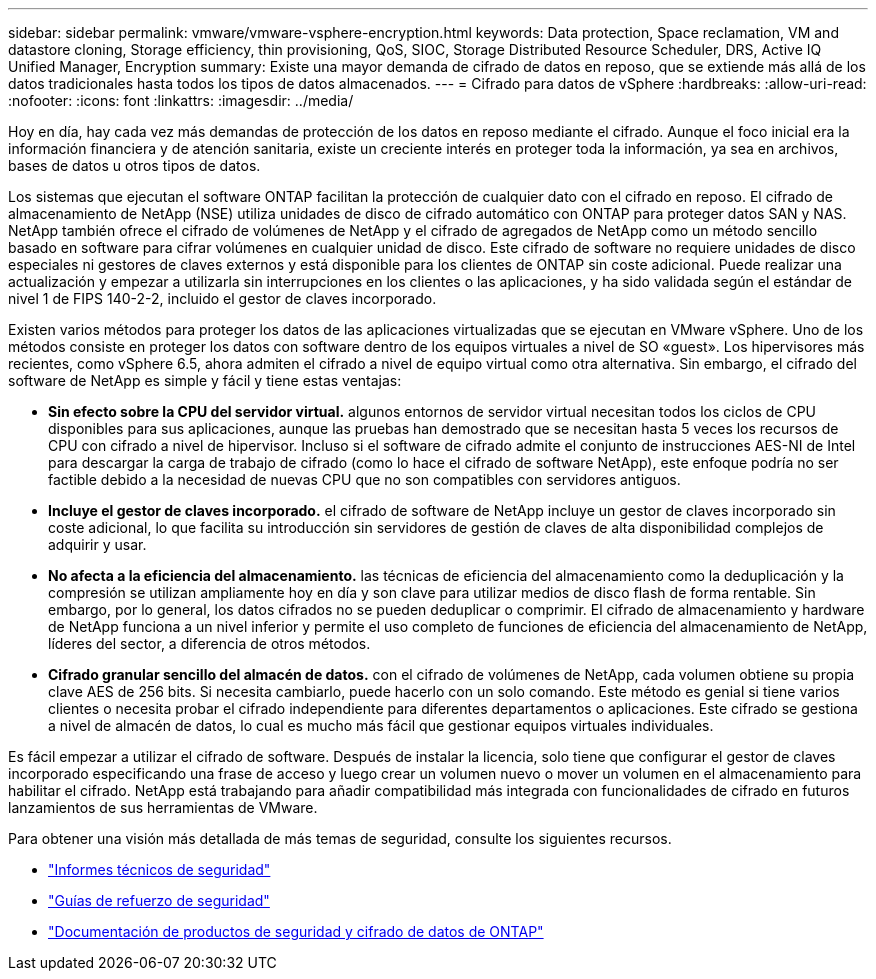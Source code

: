 ---
sidebar: sidebar 
permalink: vmware/vmware-vsphere-encryption.html 
keywords: Data protection, Space reclamation, VM and datastore cloning, Storage efficiency, thin provisioning, QoS, SIOC, Storage Distributed Resource Scheduler, DRS, Active IQ Unified Manager, Encryption 
summary: Existe una mayor demanda de cifrado de datos en reposo, que se extiende más allá de los datos tradicionales hasta todos los tipos de datos almacenados. 
---
= Cifrado para datos de vSphere
:hardbreaks:
:allow-uri-read: 
:nofooter: 
:icons: font
:linkattrs: 
:imagesdir: ../media/


[role="lead"]
Hoy en día, hay cada vez más demandas de protección de los datos en reposo mediante el cifrado. Aunque el foco inicial era la información financiera y de atención sanitaria, existe un creciente interés en proteger toda la información, ya sea en archivos, bases de datos u otros tipos de datos.

Los sistemas que ejecutan el software ONTAP facilitan la protección de cualquier dato con el cifrado en reposo. El cifrado de almacenamiento de NetApp (NSE) utiliza unidades de disco de cifrado automático con ONTAP para proteger datos SAN y NAS. NetApp también ofrece el cifrado de volúmenes de NetApp y el cifrado de agregados de NetApp como un método sencillo basado en software para cifrar volúmenes en cualquier unidad de disco. Este cifrado de software no requiere unidades de disco especiales ni gestores de claves externos y está disponible para los clientes de ONTAP sin coste adicional. Puede realizar una actualización y empezar a utilizarla sin interrupciones en los clientes o las aplicaciones, y ha sido validada según el estándar de nivel 1 de FIPS 140-2-2, incluido el gestor de claves incorporado.

Existen varios métodos para proteger los datos de las aplicaciones virtualizadas que se ejecutan en VMware vSphere. Uno de los métodos consiste en proteger los datos con software dentro de los equipos virtuales a nivel de SO «guest». Los hipervisores más recientes, como vSphere 6.5, ahora admiten el cifrado a nivel de equipo virtual como otra alternativa. Sin embargo, el cifrado del software de NetApp es simple y fácil y tiene estas ventajas:

* *Sin efecto sobre la CPU del servidor virtual.* algunos entornos de servidor virtual necesitan todos los ciclos de CPU disponibles para sus aplicaciones, aunque las pruebas han demostrado que se necesitan hasta 5 veces los recursos de CPU con cifrado a nivel de hipervisor. Incluso si el software de cifrado admite el conjunto de instrucciones AES-NI de Intel para descargar la carga de trabajo de cifrado (como lo hace el cifrado de software NetApp), este enfoque podría no ser factible debido a la necesidad de nuevas CPU que no son compatibles con servidores antiguos.
* *Incluye el gestor de claves incorporado.* el cifrado de software de NetApp incluye un gestor de claves incorporado sin coste adicional, lo que facilita su introducción sin servidores de gestión de claves de alta disponibilidad complejos de adquirir y usar.
* *No afecta a la eficiencia del almacenamiento.* las técnicas de eficiencia del almacenamiento como la deduplicación y la compresión se utilizan ampliamente hoy en día y son clave para utilizar medios de disco flash de forma rentable. Sin embargo, por lo general, los datos cifrados no se pueden deduplicar o comprimir. El cifrado de almacenamiento y hardware de NetApp funciona a un nivel inferior y permite el uso completo de funciones de eficiencia del almacenamiento de NetApp, líderes del sector, a diferencia de otros métodos.
* *Cifrado granular sencillo del almacén de datos.* con el cifrado de volúmenes de NetApp, cada volumen obtiene su propia clave AES de 256 bits. Si necesita cambiarlo, puede hacerlo con un solo comando. Este método es genial si tiene varios clientes o necesita probar el cifrado independiente para diferentes departamentos o aplicaciones. Este cifrado se gestiona a nivel de almacén de datos, lo cual es mucho más fácil que gestionar equipos virtuales individuales.


Es fácil empezar a utilizar el cifrado de software. Después de instalar la licencia, solo tiene que configurar el gestor de claves incorporado especificando una frase de acceso y luego crear un volumen nuevo o mover un volumen en el almacenamiento para habilitar el cifrado. NetApp está trabajando para añadir compatibilidad más integrada con funcionalidades de cifrado en futuros lanzamientos de sus herramientas de VMware.

Para obtener una visión más detallada de más temas de seguridad, consulte los siguientes recursos.

* link:https://docs.netapp.com/us-en/ontap-technical-reports/security.html["Informes técnicos de seguridad"]
* link:https://docs.netapp.com/us-en/ontap-technical-reports/security-hardening-guides.html["Guías de refuerzo de seguridad"]
* link:https://docs.netapp.com/us-en/ontap/security-encryption/index.html["Documentación de productos de seguridad y cifrado de datos de ONTAP"]

